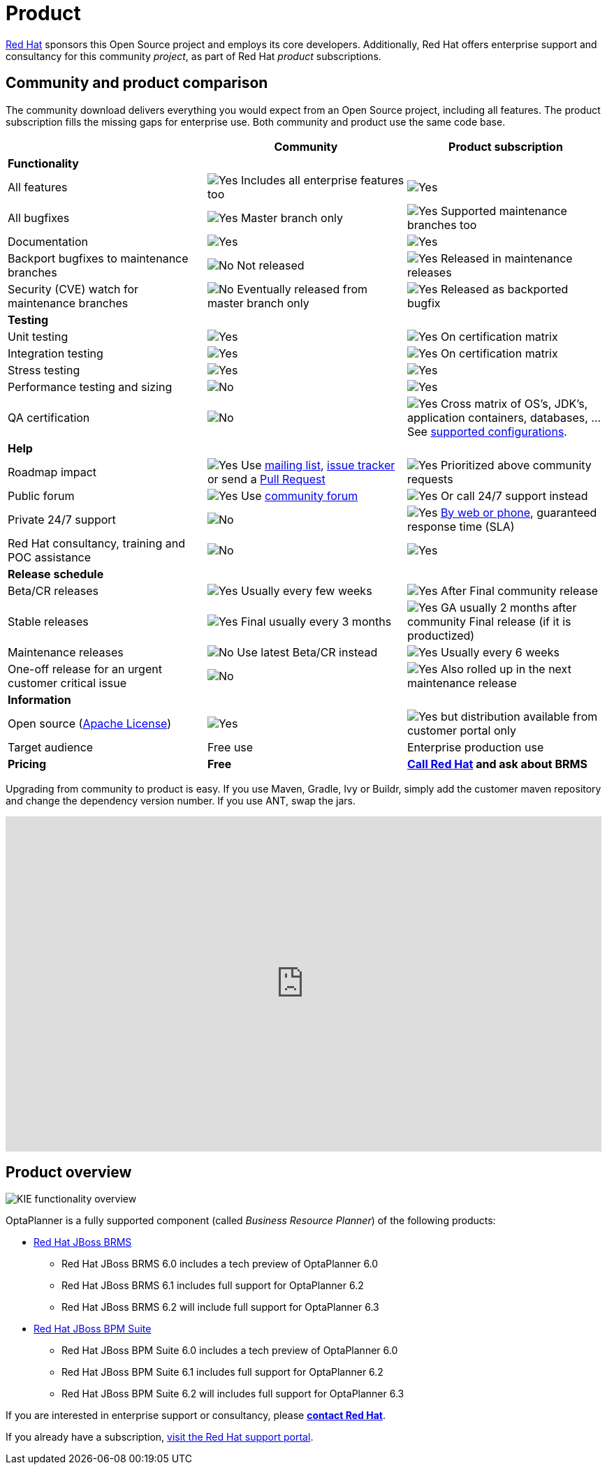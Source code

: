 = Product
:awestruct-description: Enterprise support and consultancy through BRMS Business Resource Planner.
:awestruct-layout: normalBase
:showtitle:

[.summaryParagraph]
https://www.redhat.com[Red Hat] sponsors this Open Source project
and employs its core developers.
Additionally, Red Hat offers enterprise support and consultancy for this community _project_,
as part of Red Hat _product_ subscriptions.

== Community and product comparison

The community download delivers everything you would expect from an Open Source project,
including all features. The product subscription fills the missing gaps for enterprise use.
Both community and product use the same code base.

|===
| |Community |Product subscription

|*Functionality* | |
|All features |image:checkYes.png[Yes] Includes all enterprise features too |image:checkYes.png[Yes]
|All bugfixes |image:checkYes.png[Yes] Master branch only |image:checkYes.png[Yes] Supported maintenance branches too
|Documentation |image:checkYes.png[Yes] |image:checkYes.png[Yes]
|Backport bugfixes to maintenance branches |image:checkNo.png[No] Not released |image:checkYes.png[Yes] Released in maintenance releases
|Security (CVE) watch for maintenance branches |image:checkNo.png[No] Eventually released from master branch only |image:checkYes.png[Yes] Released as backported bugfix

|*Testing* | |
|Unit testing |image:checkYes.png[Yes] |image:checkYes.png[Yes] On certification matrix
|Integration testing |image:checkYes.png[Yes] |image:checkYes.png[Yes] On certification matrix
|Stress testing |image:checkYes.png[Yes] |image:checkYes.png[Yes]
|Performance testing and sizing |image:checkNo.png[No] |image:checkYes.png[Yes]
|QA certification |image:checkNo.png[No] |image:checkYes.png[Yes] Cross matrix of OS's, JDK's, application containers, databases, ... See https://access.redhat.com/articles/705183[supported configurations].

|*Help* | |
|Roadmap impact |image:checkYes.png[Yes] Use link:forum.html[mailing list], link:../code/issueTracker.html[issue tracker] or send a link:../code/sourceCode.html[Pull Request] |image:checkYes.png[Yes] Prioritized above community requests
|Public forum |image:checkYes.png[Yes] Use link:forum.html[community forum] |image:checkYes.png[Yes] Or call 24/7 support instead
|Private 24/7 support |image:checkNo.png[No] |image:checkYes.png[Yes] https://access.redhat.com/support/contact/[By web or phone], guaranteed response time (SLA)
|Red Hat consultancy, training and POC assistance |image:checkNo.png[No] |image:checkYes.png[Yes]

|*Release schedule* | |
|Beta/CR releases |image:checkYes.png[Yes] Usually every few weeks |image:checkYes.png[Yes] After Final community release
|Stable releases |image:checkYes.png[Yes] Final usually every 3 months |image:checkYes.png[Yes] GA usually 2 months after community Final release (if it is productized)
|Maintenance releases |image:checkNo.png[No] Use latest Beta/CR instead |image:checkYes.png[Yes] Usually every 6 weeks
|One-off release for an urgent customer critical issue |image:checkNo.png[No] |image:checkYes.png[Yes] Also rolled up in the next maintenance release

|*Information* | |
|Open source (link:../code/license.html[Apache License]) |image:checkYes.png[Yes] |image:checkYes.png[Yes] but distribution available from customer portal only
|Target audience |Free use |Enterprise production use
|*Pricing* |*Free* |*http://www.redhat.com/en/about/contact[Call Red Hat] and ask about BRMS*
|===

Upgrading from community to product is easy.
If you use Maven, Gradle, Ivy or Buildr, simply add the customer maven repository and change the dependency version number.
If you use ANT, swap the jars.

+++
<iframe width="853" height="480" src="https://www.youtube.com/embed/9gYLKxJ9NbY?rel=0" frameborder="0" allowfullscreen></iframe>
+++

== Product overview

image:kieFunctionalityOverview.png[KIE functionality overview]

OptaPlanner is a fully supported component (called _Business Resource Planner_) of the following products:

* http://www.redhat.com/en/technologies/jboss-middleware/business-rules[Red Hat JBoss BRMS]
** Red Hat JBoss BRMS 6.0 includes a tech preview of OptaPlanner 6.0
** Red Hat JBoss BRMS 6.1 includes full support for OptaPlanner 6.2
** Red Hat JBoss BRMS 6.2 will include full support for OptaPlanner 6.3
* http://www.redhat.com/en/technologies/jboss-middleware/bpm[Red Hat JBoss BPM Suite]
** Red Hat JBoss BPM Suite 6.0 includes a tech preview of OptaPlanner 6.0
** Red Hat JBoss BPM Suite 6.1 includes full support for OptaPlanner 6.2
** Red Hat JBoss BPM Suite 6.2 will includes full support for OptaPlanner 6.3

If you are interested in enterprise support or consultancy, please *http://www.redhat.com/en/about/contact[contact Red Hat]*.

If you already have a subscription, https://access.redhat.com[visit the Red Hat support portal].
